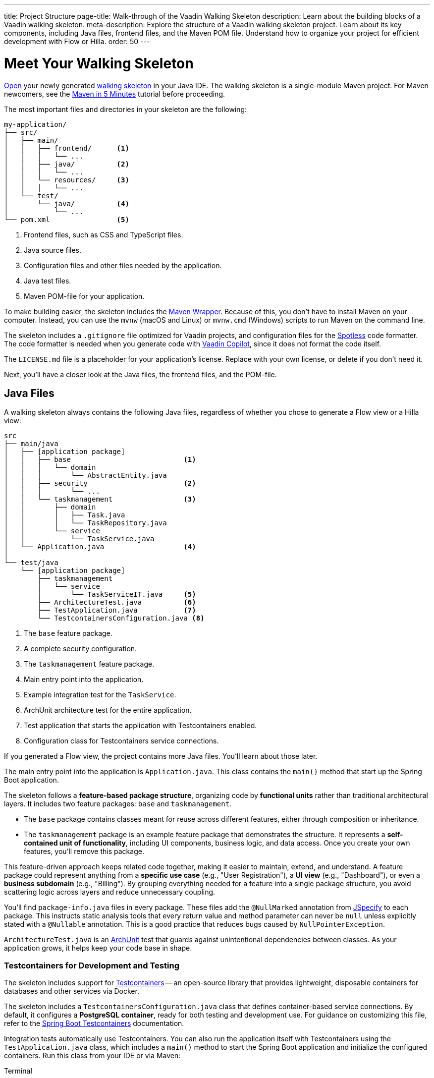 ---
title: Project Structure
page-title: Walk-through of the Vaadin Walking Skeleton
description: Learn about the building blocks of a Vaadin walking skeleton.
meta-description: Explore the structure of a Vaadin walking skeleton project. Learn about its key components, including Java files, frontend files, and the Maven POM file. Understand how to organize your project for efficient development with Flow or Hilla.
order: 50
---


= Meet Your Walking Skeleton
:toclevels: 2

<<import#,Open>> your newly generated <<start#,walking skeleton>> in your Java IDE. The walking skeleton is a single-module Maven project. For Maven newcomers, see the link:https://maven.apache.org/guides/getting-started/maven-in-five-minutes.html[Maven in 5 Minutes] tutorial before proceeding.

The most important files and directories in your skeleton are the following:

[source]
----
my-application/
├── src/
│   ├── main/
│   │   ├── frontend/      <1>
│   │   │   └── ...
│   │   ├── java/          <2>
│   │   │   └── ...
│   │   └── resources/     <3>
│   │   │   └── ...
│   └── test/
│       └── java/          <4>
│           └── ...
└── pom.xml                <5>
----
<1> Frontend files, such as CSS and TypeScript files.
<2> Java source files.
<3> Configuration files and other files needed by the application.
<4> Java test files.
<5> Maven POM-file for your application.

To make building easier, the skeleton includes the link:https://maven.apache.org/wrapper/[Maven Wrapper]. Because of this, you don't have to install Maven on your computer. Instead, you can use the `mvnw` (macOS and Linux) or `mvnw.cmd` (Windows) scripts to run Maven on the command line.

The skeleton includes a `.gitignore` file optimized for Vaadin projects, and configuration files for the link:https://github.com/diffplug/spotless[Spotless] code formatter. The code formatter is needed when you generate code with <<{articles}/tools/copilot#,Vaadin Copilot>>, since it does not format the code itself.

The `LICENSE.md` file is a placeholder for your application's license. Replace with your own license, or delete if you don't need it.

Next, you'll have a closer look at the Java files, the frontend files, and the POM-file.


== Java Files

A walking skeleton always contains the following Java files, regardless of whether you chose to generate a Flow view or a Hilla view:

[source]
----
src
├── main/java
│   ├── [application package]
│   │   ├── base                           <1>
│   │   │   └── domain
│   │   │       └── AbstractEntity.java
│   │   ├── security                       <2>
│   │   │       └── ...
│   │   └── taskmanagement                 <3>
│   │       ├── domain
│   │       │   ├── Task.java
│   │       │   └── TaskRepository.java
│   │       └── service
│   │           └── TaskService.java
│   └── Application.java                   <4>
│
└── test/java
    └── [application package]
        ├── taskmanagement
        │   └── service
        │       └── TaskServiceIT.java     <5>
        ├── ArchitectureTest.java          <6>
        ├── TestApplication.java           <7>
        └── TestcontainersConfiguration.java <8>
----
<1> The `base` feature package.
<2> A complete security configuration.
<3> The `taskmanagement` feature package.
<4> Main entry point into the application.
<5> Example integration test for the `TaskService`.
<6> ArchUnit architecture test for the entire application.
<7> Test application that starts the application with Testcontainers enabled.
<8> Configuration class for Testcontainers service connections.

If you generated a Flow view, the project contains more Java files. You'll learn about those later.

The main entry point into the application is `Application.java`. This class contains the `main()` method that start up the Spring Boot application.

The skeleton follows a *feature-based package structure*, organizing code by *functional units* rather than traditional architectural layers. It includes two feature packages: `base` and `taskmanagement`.

* The `base` package contains classes meant for reuse across different features, either through composition or inheritance.
* The `taskmanagement` package is an example feature package that demonstrates the structure. It represents a *self-contained unit of functionality*, including UI components, business logic, and data access. Once you create your own features, you'll remove this package.

This feature-driven approach keeps related code together, making it easier to maintain, extend, and understand. A feature package could represent anything from a *specific use case* (e.g., "User Registration"), a *UI view* (e.g., "Dashboard"), or even a *business subdomain* (e.g., "Billing"). By grouping everything needed for a feature into a single package structure, you avoid scattering logic across layers and reduce unnecessary coupling.

You'll find `package-info.java` files in every package. These files add the `@NullMarked` annotation from link:https://jspecify.dev[JSpecify] to each package. This instructs static analysis tools that every return value and method parameter can never be `null` unless explicitly stated with a `@Nullable` annotation. This is a good practice that reduces bugs caused by `NullPointerException`.

`ArchitectureTest.java` is an link:https://www.archunit.org[ArchUnit] test that guards against unintentional dependencies between classes. As your application grows, it helps keep your code base in shape.


[role="since:com.vaadin:vaadin@V24.8"]
=== Testcontainers for Development and Testing

The skeleton includes support for https://testcontainers.com[Testcontainers] -- an open-source library that provides lightweight, disposable containers for databases and other services via Docker.

The skeleton includes a `TestcontainersConfiguration.java` class that defines container-based service connections. By default, it configures a *PostgreSQL container*, ready for both testing and development use. For guidance on customizing this file, refer to the https://docs.spring.io/spring-boot/reference/testing/testcontainers.html[Spring Boot Testcontainers] documentation.

Integration tests automatically use Testcontainers. You can also run the application itself with Testcontainers using the `TestApplication.java` class, which includes a `main()` method to start the Spring Boot application and initialize the configured containers. Run this class from your IDE or via Maven:

[.example]
--
.Terminal
[source,terminal,subs="+attributes"]
----
<source-info group="macOS / Linux"></source-info>
./mvnw spring-boot:test-run
----

.PowerShell
[source,terminal,subs="+attributes"]
----
<source-info group="Windows"></source-info>
mvnw spring-boot:test-run
----
--


[role="since:com.vaadin:vaadin@V24.8"]
=== Built-in Security Configuration

The skeleton also includes a production-grade Spring Security setup, featuring:

- A custom API for accessing user details, independent of the identity provider.
- A user ID domain primitive for type-safe identity modeling. See the <</building-apps/deep-dives/application-layer/domain-primitives#,Domain Primitives>> deep dive for details.
- Method-level security for application services.
- A development-mode configuration with in-memory users and a simple login screen.
- A production-mode configuration compatible with Control Center's <</control-center/identity-management#,Identity Management>> feature.

All components in the `security` package include detailed Javadoc comments. You can use them as-is or adapt them to fit your application's requirements.

If you prefer to write your own security setup from scratch, simply delete the entire `security` package.

// TODO Write a deep-dive that explains how the security package really works and the reasoning behind it


[role="since:com.vaadin:vaadin@V24.8"]
=== Database Configuration: H2 vs PostgreSQL

By default, the skeleton supports both *H2* and *PostgreSQL*:

* In *development mode*, it uses H2 for convenience -- no setup required.
* In *production mode*, it uses PostgreSQL.

This setup lets you get started quickly without Docker or PostgreSQL installed. However, for real-world applications, you should use the *same database* in all environments to avoid surprises. Testcontainers is an ideal solution, and the skeleton includes first-class support for it.

To switch fully to PostgreSQL:

1. Open `pom.xml`.
2. Remove the `h2-local-development` profile.
3. Set the `defaultGoal` to `spring-boot:test-run`.

This ensures PostgreSQL is used consistently in both development and production.

[CAUTION]
The skeleton uses Hibernate's `update` DDL-auto mode to manage the database schema. While convenient for prototyping, it's not suitable for production use. Instead, use a proper migration tool like Flyway. See the <</building-apps/forms-data/add-flyway#,Add Flyway>> guide for setup instructions.


=== The Task Management Feature

The `taskmanagement` feature consists of a JPA entity, a Spring Data JPA repository interface, and an application service.

The repository stores and fetches entities from a relational database.

The application service acts as the API of the feature and is the boundary between the _presentation layer_ and the _application layer_. Its main purpose in the skeleton is to show how an application service interacts with the domain model in a Vaadin application.

The task service has a sample integration test. It starts up the application and a PostgreSQL test container, and checks that the service works as expected. Its main purpose in the skeleton is to show how to write integration tests for application services.


=== Java Views [badge-flow]#Flow#

If you generated a Flow view, you'll find some extra Java files in the skeleton:

[source]
----
src
└── main/java
    └── [application package]
        ├── base
        │   └── ui
        │       ├── component
        │       │   └── ViewToolbar.java
        │       └── view
        │           ├── MainErrorHandler.java
        │           ├── MainLayout.java
        │           └── MainView.java
        └── taskmanagement
            └── ui
                └── view
                    └── TaskListView.java
----

The `base` feature package contains one user interface package with two sub-packages: `component` and `view`.

The `component` package contains custom UI components that can be reused throughout the entire application. The skeleton only contains one, but as your application grows, you'll add more components to this package.

The `view` package contains view-related classes that cut across multiple views in multiple features. The skeleton contains an error handler, a main layout, and a simple main view. You'll want to replace the main view with your own as the application grows.

The error handler receives all exceptions that reach the user interface, logs them, and shows an error notification to the user. You'll want to customize this as the application grows.

Your application shows all the views inside the main layout by default. It contains the application's name, a navigation menu, and a user menu that allows the user to log out. You'll want to at least change the application name.

The `taskmanagement` feature package contains one UI-related package. It contains the view that allows users to create and list tasks to do.


== Frontend Files

A walking skeleton always contains the following frontend files, regardless of whether you chose to generate a Flow view or a Hilla view:

[source]
----
src
└── main/frontend
    └── themes
        └── default
            ├── styles.css
            └── theme.json
----

This is an empty theme called `default`, based on the Lumo theme. It is activated in the `Application` class, using the `@Theme` annotation.

If you've started up your application, you'll see some auto-generated files in the `frontend` directory as well. You'll find an `index.html` file, and a `generated` directory. You don't have to touch these for now.


=== React Views [badge-hilla]#Hilla#

If you generated a Hilla view, you'll find more frontend files in the skeleton:

[source]
----
src
└── main/frontend
    ├── components
    │   └── ViewToolbar.tsx
    ├── security
    │   └── auth.ts 
    ├── views
    │   ├── @index.tsx
    │   ├── @layout.tsx
    │   ├── _ErrorHandler.ts
    │   └── task-list.tsx
    └── index.tsx
----

The `components` directory contains custom UI components that can be reused throughout the entire application. The skeleton only contains one, but as your application grows, you'll add more components to this directory.

The `security` directory contains an `auth.ts` file that sets up a React context to store authentication details and connects it to the server-side security configuration.

The `views` directory contains a main view, a main layout, an error handler, and an example view. The file names in this directory all have special meaning. You'll learn about it later.

The example view - `task-list.tsx` - allows users to add and list tasks to do.

Your application shows all the views inside the main layout - `@layout.tsx` - by default. It contains the application's name, a navigation menu, and a user menu that allows the user to logout. You'll want to at least change the application name.

The error handler is a TypeScript function that logs the error to the console and shows a notification to the user. The error handler is _not_ a link:https://react.dev/reference/react/Component#catching-rendering-errors-with-an-error-boundary[React error boundary]. It is designed to handle errors that occur when calling application services. Because of this, you have to manually catch the errors you want to handle, and call the error handler. The example view shows you how to do this.

The `index.tsx` file enables the authentication context, and creates and renders the root application component.


== The POM File

The POM file is a typical Spring Boot, single-module Maven project file. It uses the `spring-boot-starter-parent`, so all the Spring Boot dependencies are available for use. It also brings in the Vaadin dependencies, Testcontainers, PostgreSQL, and ArchUnit.

The `spring-boot-maven-plugin` is used to package the application into a single, executable JAR file.

The `spotless-maven-plugin` is used to format the Java and TypeScript source files.

The `vaadin-maven-plugin` is used to prepare and build the frontend files. Under the hood it is using link:https://www.npmjs.com/[npm] and link:https://vite.dev/[Vite].

The POM file defines three build profiles:

* The `h2-local-development` profile is automatically activated whenever no other profile has been activated. It configures the application to use the H2 database in local development mode, as discussed earlier in this guide.
* The `production` profile triggers a production build, and is deactivated by default. You'll learn more about making a production build on the <<build#,Build a Project>> page.
* The `integration-test` profile runs integration tests during the `verify` phase, and is deactivated by default.

// TODO Write a guide about integration testing
